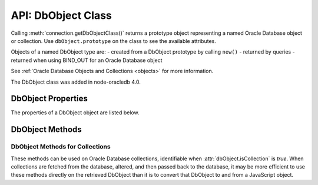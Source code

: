 .. _dbobjectclass:

*******************
API: DbObject Class
*******************

Calling :meth:`connection.getDbObjectClass()` returns a prototype object
representing a named Oracle Database object or collection. Use
``dbObject.prototype`` on the class to see the available attributes.

Objects of a named DbObject type are: - created from a DbObject
prototype by calling ``new()`` - returned by queries - returned when
using BIND_OUT for an Oracle Database object

See :ref:`Oracle Database Objects and Collections <objects>` for more
information.

The DbObject class was added in node-oracledb 4.0.

.. _dbobjectproperties:

DbObject Properties
===================

The properties of a DbObject object are listed below.

.. attribute:: dbObject.attributes

    This property is an object. When ``dbObject.isCollection`` is *false*,
    this will be an object containing attributes corresponding to the Oracle
    Database object attributes. The name of each attribute follows normal
    Oracle casing semantics.

    Each attribute will have an object that contains:

    - ``type``: the value of one of the :ref:`Oracle Database Type
      Constants <oracledbconstantsdbtype>`, such as 2010 for
      ``oracledb.DB_TYPE_NUMBER`` and 2023 for ``oracledb.DB_TYPE_OBJECT``.
    - ``typeName``: a string corresponding to the type, such as “VARCHAR2”
      or “NUMBER”. When the attribute is a DbObject, it will contain the
      name of the object.
    - ``typeClass``: set if the value of ``type`` is a DbObject. It is the
      DbObject class for the attribute.

    For example:

    .. code:: javascript

        attributes: {
          STREET_NUMBER: { type: 2, typeName: 'NUMBER' },
          LOCATION: {
            type: 2023,
            typeName: 'MDSYS.SDO_POINT_TYPE',
            typeClass: [Function]
          }
        }

.. attribute:: dbObject.elementType

    This read-only property is a number. When ``dbObject.isCollection`` is
    *true*, this will have a value corresponding to one of the
    :ref:`Oracle Database Type Constants <oracledbconstantsdbtype>`.

.. attribute:: dbObject.elementTypeClass

    This read-only property is an object.

.. attribute:: dbObject.elementTypeName

    This read-only property is a string. When ``dbObject.isCollection`` is
    *true*, this will have the name of the element type, such as “VARCHAR2”
    or “NUMBER”.

.. attribute:: dbObject.fqn

    This read-only property is a string which specifies the fully qualified
    name of the Oracle Database object or collection.

.. attribute:: dbObject.isCollection

    This read-only property is a boolean value and it is is *true* if the
    Oracle object is a collection, *false* otherwise.

.. attribute:: dbObject.length

    This read-only property is a number. When ``dbObject.isCollection`` is
    *true*, this will have the number of elements in the collection. It is
    undefined for non-collections.

.. attribute:: dbObject.name

    This read-only property is a string which identifies the name of the
    Oracle Database object or collection.

.. attribute:: dbObject.schema

    This read-only property is a string which identifies the schema owning
    the Oracle Database object or collection.

.. _dbobjectmethods:

DbObject Methods
================

.. _dbobjectmethodscolls:

DbObject Methods for Collections
--------------------------------

These methods can be used on Oracle Database collections, identifiable
when :attr:`dbObject.isCollection` is *true*. When collections are fetched
from the database, altered, and then passed back to the database, it may be
more efficient to use these methods directly on the retrieved DbObject than
it is to convert that DbObject to and from a JavaScript object.

.. method:: dbObject.append(value)

    Adds the given value to the end of the collection.

.. method:: dbObject.deleteElement(Number index)

    Deletes the value from collection at the given index.

.. method:: dbObject.getElement(Number index)

    Returns the value associated with the given index.

.. method:: dbObject.getFirstIndex()

    Returns the first index for later use to obtain the value.

.. method:: dbObject.getKeys()

    Returns a JavaScript array containing the ‘index’ keys.

.. method:: dbObject.getLastIndex()

    To obtain the last index for later use to obtain a value.

.. method:: dbObject.getNextIndex(Number index)

    Returns the next index value for later use to obtain a value.

.. method:: dbObject.getPrevIndex(Number index)

    Returns the previous index for later use to obtain the value.

.. method:: dbObject.hasElement(Number index)

    Returns *true* if an element exists in the collection at the given
    index. Returns *false* otherwise.

.. method:: dbObject.setElement(Number index, value)

    To set the given value at the position of the given index.

.. method:: dbObject.getValues()

    Returns an array of element values as a JavaScript array in key order.

.. method:: dbObject.trim(count)

    Trims the specified number of elements from the end of the collection.
